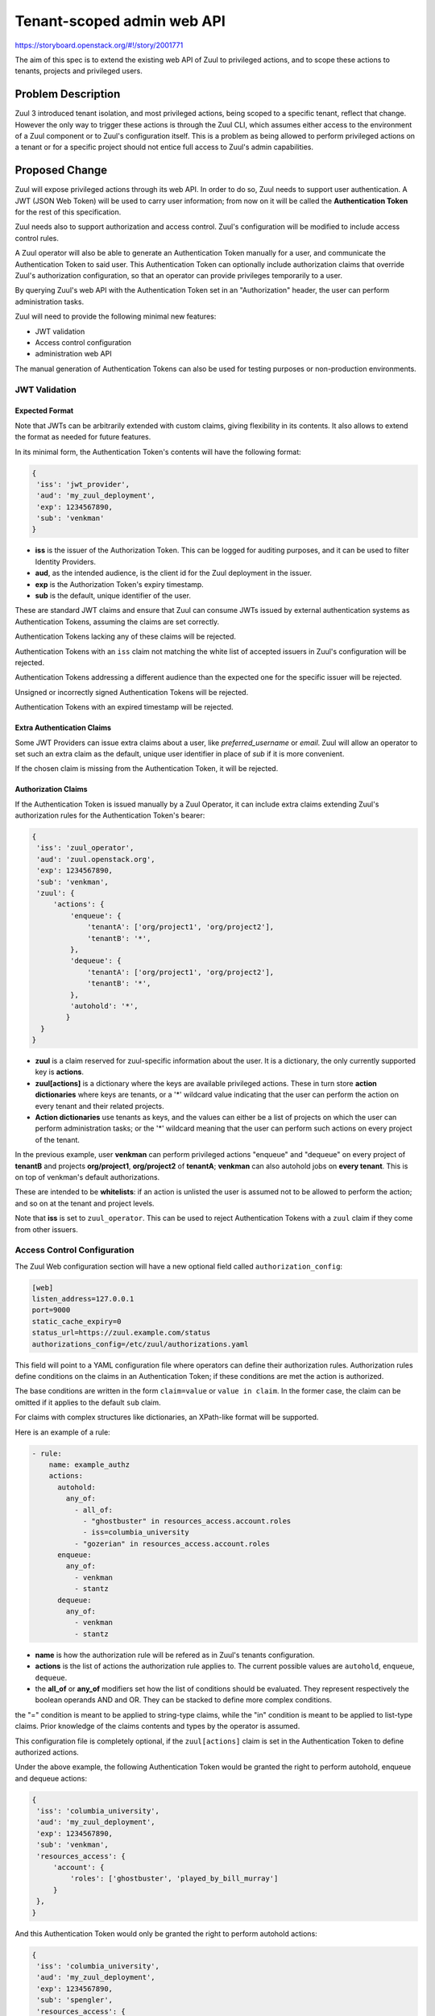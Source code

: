 ===========================
Tenant-scoped admin web API
===========================

https://storyboard.openstack.org/#!/story/2001771

The aim of this spec is to extend the existing web API of Zuul to
privileged actions, and to scope these actions to tenants, projects and privileged users.

Problem Description
===================

Zuul 3 introduced tenant isolation, and most privileged actions, being scoped
to a specific tenant, reflect that change. However the only way to trigger
these actions is through the Zuul CLI, which assumes either access to the
environment of a Zuul component or to Zuul's configuration itself. This is a
problem as being allowed to perform privileged actions on a tenant or for a
specific project should not entice full access to Zuul's admin capabilities.

.. Likewise, Nodepool provides actions that could be scoped to a tenant:

  * Ability to trigger an image build when the definition of an image used by
  that tenant has changed
  * Ability to delete nodesets that have been put on autohold (this is mitigated
  by the max-hold-age setting in Nodepool, if set)

  These actions can only be triggered through Nodepool's CLI, with the same
  problems as Zuul. Another important blocker is that Nodepool has no notion of
  tenancy as defined by Zuul.

Proposed Change
===============

Zuul will expose privileged actions through its web API. In order to do so, Zuul
needs to support user authentication. A JWT (JSON Web Token) will be used to carry
user information; from now on it will be called the **Authentication Token** for the
rest of this specification.

Zuul needs also to support authorization and access control. Zuul's configuration
will be modified to include access control rules.

A Zuul operator will also be able to generate an Authentication Token manually
for a user, and communicate the Authentication Token to said user. This Authentication
Token can optionally include authorization claims that override Zuul's authorization
configuration, so that an operator can provide privileges temporarily to a user.

By querying Zuul's web API with the Authentication Token set in an
"Authorization" header, the user can perform administration tasks.

Zuul will need to provide the following minimal new features:

* JWT validation
* Access control configuration
* administration web API

The manual generation of Authentication Tokens can also be used for testing
purposes or non-production environments.


JWT Validation
--------------

Expected Format
...............

Note that JWTs can be arbitrarily extended with custom claims, giving flexibility
in its contents. It also allows to extend the format as needed for future
features.

In its minimal form, the Authentication Token's contents will have the following
format:

.. code-block:: javascript

  {
   'iss': 'jwt_provider',
   'aud': 'my_zuul_deployment',
   'exp': 1234567890,
   'sub': 'venkman'
  }

* **iss** is the issuer of the Authorization Token. This can be logged for
  auditing purposes, and it can be used to filter Identity Providers.
* **aud**, as the intended audience, is the client id for the Zuul deployment in the
  issuer.
* **exp** is the Authorization Token's expiry timestamp.
* **sub** is the default, unique identifier of the user.

These are standard JWT claims and ensure that Zuul can consume JWTs issued
by external authentication systems as Authentication Tokens, assuming the claims
are set correctly.

Authentication Tokens lacking any of these claims will be rejected.

Authentication Tokens with an ``iss`` claim not matching the white list of
accepted issuers in Zuul's configuration will be rejected.

Authentication Tokens addressing a different audience than the expected one
for the specific issuer will be rejected.

Unsigned or incorrectly signed Authentication Tokens will be rejected.

Authentication Tokens with an expired timestamp will be rejected.


Extra Authentication Claims
...........................

Some JWT Providers can issue extra claims about a user, like *preferred_username*
or *email*. Zuul will allow an operator to set such an extra claim as the default,
unique user identifier in place of *sub* if it is more convenient.

If the chosen claim is missing from the Authentication Token, it will be rejected.

Authorization Claims
....................

If the Authentication Token is issued manually by a Zuul Operator, it can include
extra claims extending Zuul's authorization rules for the Authentication Token's
bearer:

.. code-block:: javascript

  {
   'iss': 'zuul_operator',
   'aud': 'zuul.openstack.org',
   'exp': 1234567890,
   'sub': 'venkman',
   'zuul': {
       'actions': {
           'enqueue': {
               'tenantA': ['org/project1', 'org/project2'],
               'tenantB': '*',
           },
           'dequeue': {
               'tenantA': ['org/project1', 'org/project2'],
               'tenantB': '*',
           },
           'autohold': '*',
          }
    }
  }

* **zuul** is a claim reserved for zuul-specific information about the user.
  It is a dictionary, the only currently supported key is **actions**.
* **zuul[actions]** is a dictionary where the keys are available privileged
  actions. These in turn store **action dictionaries** where keys are tenants, or a '\*'
  wildcard value indicating that the user can perform the action on every tenant
  and their related projects.
* **Action dictionaries** use tenants as keys, and the values can either be
  a list of projects on which the user can perform administration tasks;
  or the '\*' wildcard meaning that the user can perform such actions on
  every project of the tenant.

In the previous example, user **venkman** can perform privileged actions
"enqueue" and "dequeue" on every project of **tenantB** and
projects **org/project1**, **org/project2** of **tenantA**; **venkman** can
also autohold jobs on **every tenant**. This is on top of venkman's default
authorizations.

These are intended to be **whitelists**: if an action is unlisted the user is
assumed not to be allowed to perform the action; and so on at the tenant and
project levels.

Note that **iss** is set to ``zuul_operator``. This can be used to reject Authentication
Tokens with a ``zuul`` claim if they come from other issuers.


Access Control Configuration
----------------------------

The Zuul Web configuration section will have a new optional field called
``authorization_config``:

.. code-block:: ini

  [web]
  listen_address=127.0.0.1
  port=9000
  static_cache_expiry=0
  status_url=https://zuul.example.com/status
  authorizations_config=/etc/zuul/authorizations.yaml

This field will point to a YAML configuration file where operators can define
their authorization rules. Authorization rules define conditions on the claims
in an Authentication Token; if these conditions are met the action is authorized.

The base conditions are written in the form ``claim=value`` or ``value in claim``.
In the former case, the claim can be omitted if it applies to the default
``sub`` claim.

For claims with complex structures like dictionaries, an XPath-like format
will be supported.

Here is an example of a rule:

.. code-block:: yaml

  - rule:
      name: example_authz
      actions:
        autohold:
          any_of:
            - all_of:
              - "ghostbuster" in resources_access.account.roles
              - iss=columbia_university
            - "gozerian" in resources_access.account.roles
        enqueue:
          any_of:
            - venkman
            - stantz
        dequeue:
          any_of:
            - venkman
            - stantz

* **name** is how the authorization rule will be refered as in Zuul's tenants
  configuration.
* **actions** is the list of actions the authorization rule applies to. The
  current possible values are ``autohold``, ``enqueue``, ``dequeue``.
* the **all_of** or **any_of** modifiers set how the list of conditions should
  be evaluated. They represent respectively the boolean operands AND and OR.
  They can be stacked to define more complex conditions.

the "=" condition is meant to be applied to string-type claims, while the "in"
condition is meant to be applied to list-type claims. Prior knowledge of the
claims contents and types by the operator is assumed.

This configuration file is completely optional, if the ``zuul[actions]`` claim
is set in the Authentication Token to define authorized actions.

Under the above example, the following Authentication Token would be granted
the right to perform autohold, enqueue and dequeue actions:

.. code-block:: javascript

  {
   'iss': 'columbia_university',
   'aud': 'my_zuul_deployment',
   'exp': 1234567890,
   'sub': 'venkman',
   'resources_access': {
       'account': {
           'roles': ['ghostbuster', 'played_by_bill_murray']
       }
   },
  }

And this Authentication Token would only be granted the right to perform autohold
actions:

.. code-block:: javascript

  {
   'iss': 'columbia_university',
   'aud': 'my_zuul_deployment',
   'exp': 1234567890,
   'sub': 'spengler',
   'resources_access': {
       'account': {
           'roles': ['ghostbuster', 'played_by_harold_ramis']
       }
   },
  }

Privileged actions are tenant- or project-scoped. Therefore the access control
will be set in tenants definitions, e.g:

.. code-block:: yaml

  - tenant:
      name: tenantA
      authorizations:
        - an_authz_rule
        - another_authz_rule
      source:
        gerrit:
          untrusted-projects:
            - org/project1:
                authorizations:
                  - a_third_authz_rule
            - org/project2
            - ...
  - tenant:
      name: tenantB
      authorizations:
        - yet_another_authz_rule
      source:
        gerrit:
          untrusted-projects:
            - org/project1
            - org/project3
            - ...


An action on the project ``org/project1`` scoped to the ``tenantA`` tenant will be
authorized if **any** of ``an_authz_rule``, ``another_authz_rule`` or ``a_third_authz_rule``
is matched.

An action on any other project scoped to the ``tenantA`` tenant will be
authorized if **any** of ``an_authz_rule`` or ``another_authz_rule``
is matched.

An action on the project ``org/project1`` scoped to the ``tenantB`` tenant will be
authorized if ``yet_another_authz_rule`` is matched.

Administration Web API
----------------------

Unless specified, all the following endpoints require the presence of the ``Authorization``
header in the HTTP query.

Unless specified, all calls to the endpoints return with HTTP status code 201 if
successful, 401 if unauthenticated, 403 if the user is not allowed to perform the
action, and 400 with a JSON error description otherwise.
In case of a 401 code, an additional ``WWW-Authenticate`` header is emitted, for example::

  WWW-Authenticate: Bearer realm="zuul.openstack.org"
                            error="invalid_token"
                            error_description="Token expired"

Zuul's web API will be extended to provide the following endpoints:

POST /api/tenant/{tenant}/project/{project}/enqueue
...................................................

This call allows a user to re-enqueue a buildset, like the *enqueue* or
*enqueue-ref* subcommands of Zuul's CLI.

To trigger the re-enqueue of a change, the following JSON body must be sent in
the query:

.. code-block:: javascript

    {"trigger": <Zuul trigger>,
     "change": <changeID>,
     "pipeline": <pipeline>}

To trigger the re-enqueue of a ref, the following JSON body must be sent in
the query:

.. code-block:: javascript

    {"trigger": <Zuul trigger>,
     "ref": <ref>,
     "oldrev": <oldrev>,
     "newrev": <newrev>,
     "pipeline": <pipeline>}


POST /api/tenant/{tenant}/project/{project}/dequeue
...................................................

This call allows a user to dequeue a buildset, like the *dequeue* subcommand of
Zuul's CLI.

To dequeue a change, the following JSON body must be sent in the query:

.. code-block:: javascript

    {"change": <changeID>,
     "pipeline": <pipeline>}

To dequeue a ref, the following JSON body must be sent in
the query:

.. code-block:: javascript

    {"ref": <ref>,
     "pipeline": <pipeline>}


POST /api/tenant/{tenant}/project/{project}/autohold
..............................................................

This call allows a user to automatically put a node set on hold in case of
a build failure on the chosen job, like the *autohold* subcommand of Zuul's
CLI.

Any of the following JSON bodies must be sent in the query:

.. code-block:: javascript

    {"change": <changeID>,
     "reason": <reason>,
     "count": <count>,
     "node_hold_expiration": <expiry>,
     "job": <job>}

or

.. code-block:: javascript

    {"ref": <ref>,
     "reason": <reason>,
     "count": <count>,
     "node_hold_expiration": <expiry>,
     "job": <job>}


GET /api/user/actions
.........................................

This call returns a white list of the authorized actions for the authenticated user.
This endpoint can be consumed by web clients in order to know which actions to display
according to the user's authorizations, either from Zuul's configuration or
from the valid Authentication Token's ``zuul.actions`` claim if present.

The return value is similar in form to the `zuul.actions` claim:

.. code-block:: javascript

  {
   'zuul': {
       'actions': {
            'enqueue': {
                'tenantA': ['org/project1', 'org/project2'],
                'tenantB': '*',
            },
            'dequeue': {
                'tenantA': ['org/project1', 'org/project2'],
                'tenantB': '*',
            },
            'autohold': '*',
           }
       }
  }

The call needs authentication and returns with HTTP code 200, or 401 if no valid
Authentication Token is passed in the request's headers. If no rule applies to
the user, the return value is

.. code-block:: javascript

  {
    'zuul': {
        'actions': {
            'enqueue': {},
            'dequeue': {},
            'autohold': {},
        }
    }
  }

Logging
.......

Zuul will log an event when a user presents an Authentication Token with a
``zuul.actions`` claim, and if the authorization override is granted or denied:

.. code-block:: bash

  Issuer %{iss}s attempt to override user %{sub}s actions granted|denied

At DEBUG level the log entry will also contain the ``zuul.actions`` claim.

Zuul will log an event when a user presents a valid Authentication Token to
perform a privileged action:

.. code-block:: bash

  User %{sub}s authenticated from %{iss}s requesting %{action}s on %{tenant}s/%{project}s

At DEBUG level the log entry will also contain the JSON body passed to the query.

The events will be logged at zuul.web's level but a new handler focused on auditing
could also be created.

Zuul Client CLI and Admin Web API
.................................

The CLI will be modified to call the REST API instead of using a Gearman server
if the CLI's configuration file is lacking a ``[gearman]`` section but has a
``[web]`` section.

In that case the CLI will take the --auth-token argument on
the ``autohold``, ``enqueue``, ``enqueue-ref`` and ``dequeue`` commands. The
Authentication Token will be used to query the web API to execute these
commands; allowing non-privileged users to use the CLI remotely.

.. code-block:: bash

  $ zuul  --auth-token AaAa.... autohold --tenant openstack --project example_project --job example_job --reason "reason text" --count 1
  Connecting to https://zuul.openstack.org...
  <usual autohold output>


JWT Generation by Zuul
-----------------------

Client CLI
..........

A new command will be added to the Zuul Client CLI to allow an operator to generate
an Authorization Token for a third party. It will return the contents of the
``Authorization`` header as it should be set when querying the admin web API.

.. code-block:: bash

    $ zuul create-token --auth-config zuul-operator --user venkman --tenant tenantA --project org/project1 --project org/project2 --expires-in 1800
    bearer eyJhbGciOiJIUzI1NiIsInR5cCI6IkpXVCJ9.eyJpc3MiOiJodHRwOi8vbWFuYWdlc2Yuc2ZyZG90ZXN0aW5zdGFuY2Uub3JnIiwienV1bC50ZW5hbnRzIjp7ImxvY2FsIjoiKiJ9LCJleHAiOjE1Mzc0MTcxOTguMzc3NTQ0fQ.DLbKx1J84wV4Vm7sv3zw9Bw9-WuIka7WkPQxGDAHz7s

The ``auth-config`` argument refers to the authenticator configuration to use
(see configuration changes below). The configuration must mention the secret
to use to sign the Token.

This way of generating Authorization Tokens is meant for testing
purposes only and should not be used in production, where the use of an
external Identity Provider is preferred.

Configuration Changes
.....................

JWT creation and validation require a secret and an algorithm. While several algorithms are
supported by the pyJWT library, using ``RS256`` offers asymmetrical encryption,
which allows the public key to be used in untrusted contexts like javascript
code living browser side. Therefore this should be the preferred algorithm for
issuers. Zuul will also support ``HS256`` as the most widely used algorithm.

Some identity providers use key sets (also known as **JWKS**), therefore the key to
use when verifying the Authentication Token's signatures cannot be known in advance.
Zuul must support the ``RS256`` algorithm with JWKS as well.

Here is an example defining the three supported types of authenticators:

.. code-block:: ini

    [web]
    listen_address=127.0.0.1
    port=9000
    static_cache_expiry=0
    status_url=https://zuul.example.com/status
    authorizations_config=/etc/zuul/authorizations.yaml

    # symmetrical encryption
    [auth "zuul_operator"]
    driver=HS256
    # symmetrical encryption only needs a shared secret
    secret=NoDanaOnlyZuul
    # accept "zuul.actions" claim in Authentication Token
    allow_authz_override=true
    # what the "aud" claim must be in Authentication Token
    client_id=zuul.openstack.org
    # what the "iss" claim must be in Authentication Token
    issuer_id=zuul_operator
    # the claim to use as the unique user identifier, defaults to "sub"
    uid_claim=sub
    # Auth realm, used in 401 error messages
    realm=openstack

    # asymmetrical encryption
    [auth "my_oidc_idp"]
    driver=RS256
    public_key=/path/to/key.pub
    # optional, needed only if Authentication Token must be generated manually as well
    private_key=/path/to/key
    # if not explicitly set, allow_authz_override defaults to False
    # what the "aud" claim must be in Authentication Token
    client_id=my_zuul_deployment_id
    # what the "iss" claim must be in Authentication Token
    issuer_id=my_oidc_idp_id
    # Auth realm, used in 401 error messages
    realm=openstack

    # asymmetrical encryption using JWKS for validation
    # The signing secret being known to the Identity Provider only, this
    # authenticator cannot be used to manually issue Tokens with the CLI
    [auth google_oauth_playground]
    driver=RS256withJWKS
    # URL of the JWKS; usually found in the .well-known config of the Identity Provider
    keys_url=https://www.googleapis.com/oauth2/v3/certs
    # what the "aud" claim must be in Authentication Token
    client_id=XXX.apps.googleusercontent.com
    # what the "iss" claim must be in Authentication Token
    issuer_id=https://accounts.google.com
    uid_claim=name
    # Auth realm, used in 401 error messages
    realm=openstack


Implementation
==============

Assignee(s)
-----------

Primary assignee:
  mhu

.. feel free to add yourself as an assignee, the more eyes/help the better

Gerrit Topic
------------

Use Gerrit topic "zuul_admin_web" for all patches related to this spec.

.. code-block:: bash

    git-review -t zuul_admin_web

Work Items
----------

Due to its complexity the spec should be implemented in smaller "chunks":

* https://review.openstack.org/576907 - Add admin endpoints, support for JWT
  providers declaration in the configuration, JWT validation mechanism
* https://review.openstack.org/636197 - Allow Auth Token generation from
  Zuul's CLI
* https://review.openstack.org/636315 - Allow users to use the REST API from
  the CLI (instead of Gearman), with a bearer token
* https://review.openstack.org/#/c/639855 - Authorization configuration objects declaration and validation
* https://review.openstack.org/640884 - Authorization engine
* https://review.openstack.org/641099 - REST API: add /api/user/actions route

Documentation
-------------

* The changes in the configuration will need to be documented:

  * configuring authenticators in zuul.conf, supported algorithms and their
    specific configuration options
  * creating authorization rules

* The additions to the web API need to be documented.
* The additions to the Zuul Client CLI need to be documented.
* The potential impacts of exposing administration tasks in terms of build results
  or resources management need to be clearly documented for operators (see below).

Security
--------

Anybody with a valid Authentication Token can perform administration tasks exposed
through the Web API. Revoking JWT is not trivial, and not in the scope of this spec.

As a mitigation, Authentication Tokens should be generated with a short time to
live, like 30 minutes or less. This is especially important if the Authentication
Token overrides predefined authorizations with a ``zuul.actions`` claim. This
could be the default value for generating Tokens with the CLI; this will depend on the configuration of
other external issuers otherwise. If using the ``zuul.actions`` claims, the
Authentication Token should also be generated with as little a scope as possible
(one tenant and one project) to reduce the surface of attack should the
Authentication Token be compromised.

Exposing administration tasks can impact build results (dequeue-ing buildsets),
and pose potential resources problems with Nodepool if the ``autohold`` feature
is abused, leading to a significant number of nodes remaining in "hold" state for
extended periods of time. Such power should be handed over responsibly.

These security considerations concern operators and the way they handle this
feature, and do not impact development. They however need to be clearly documented,
as operators need to be aware of the potential side effects of delegating privileges
to other users.

Testing
-------

* Unit testing of the new web endpoints will be needed.
* Validation of the new configuration parameters will be needed.

Follow-up work
--------------

The following items fall outside of the scope of this spec but are logical features
to implement once the tenant-scoped admin REST API gets finalized:

* Web UI: log-in, log-out and token refresh support with an external Identity Provider
* Web UI: dequeue button near a job's status on the status page, if the authenticated
  user has sufficient authorization
* autohold button near a job's build result on the builds page, if the authenticated
  user has sufficient authorization
* reenqueue button near a buildset on a buildsets page, if the authenticated user
  has sufficient authorization

Dependencies
============

This implementation will use an existing dependency to pyJWT in Zuul.
